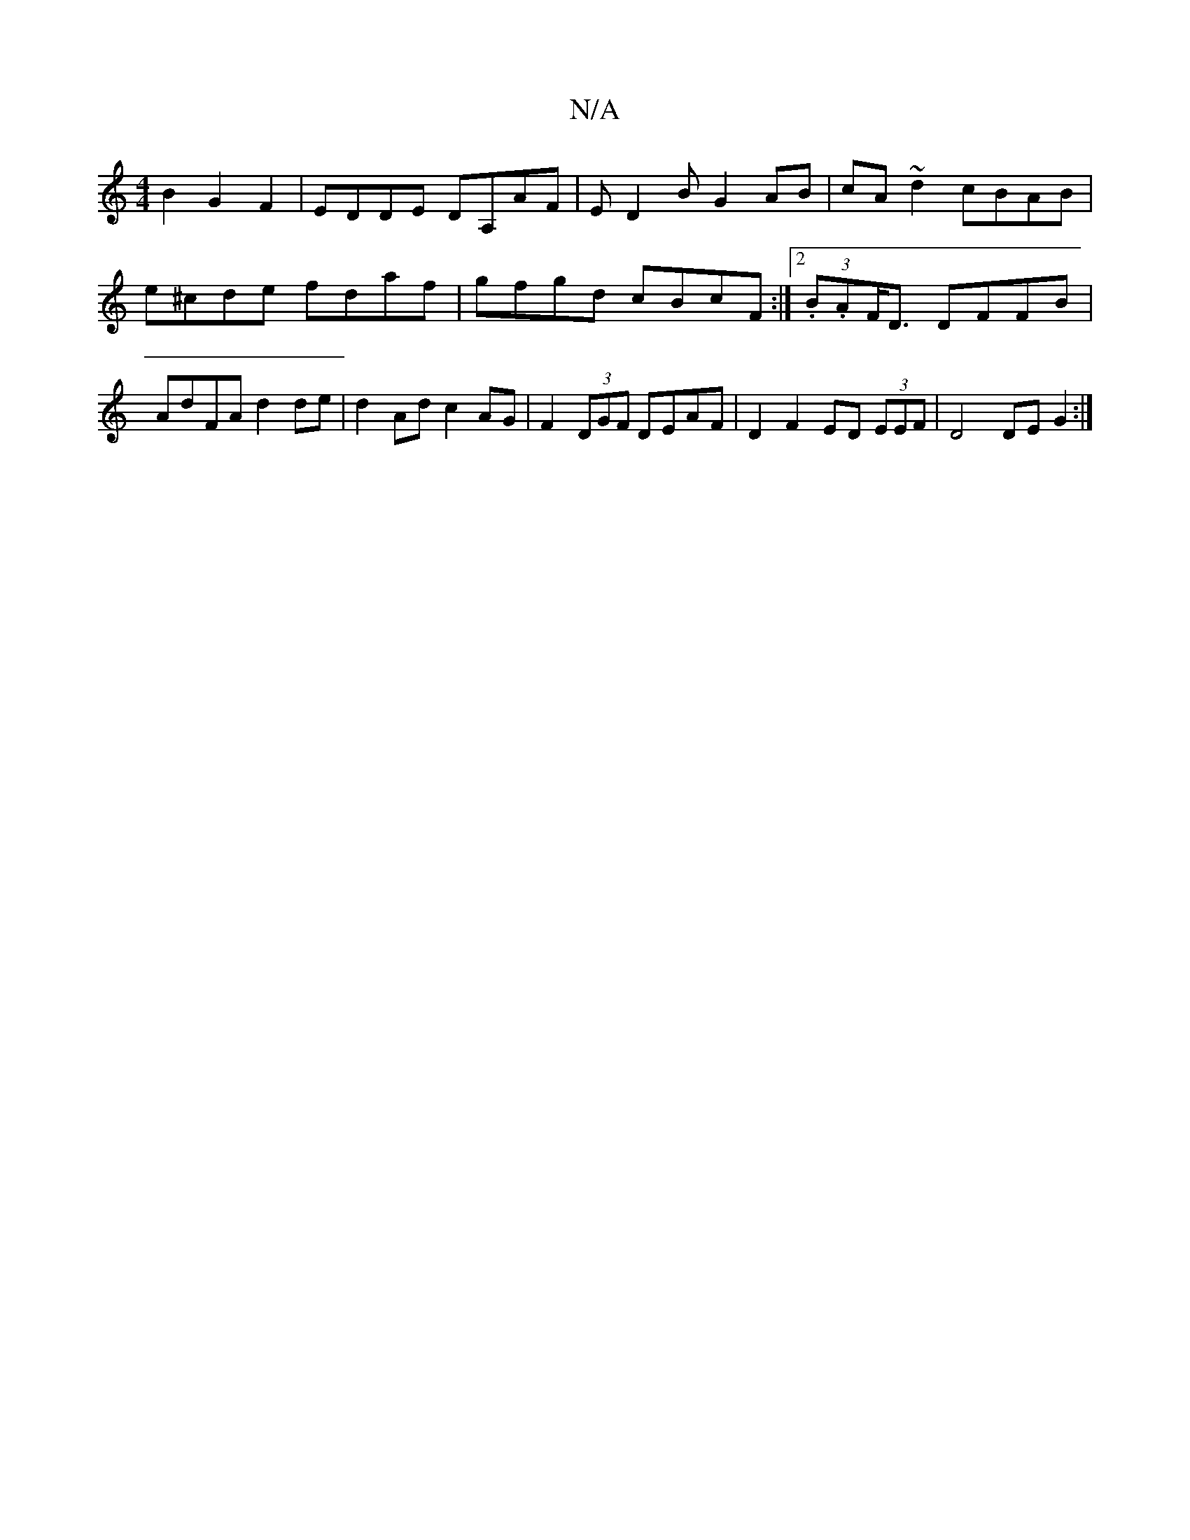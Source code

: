 X:1
T:N/A
M:4/4
R:N/A
K:Cmajor
B2 G2 F2 | EDDE DA,AF | ED2B G2AB |cA~d2 cBAB | e^cde fdaf | gfgd cBcF :|[2 (3.B.AF<D DFFB|AdFA d2 de | d2 Ad c2 AG | F2 (3DGF DEAF |D2 F2 ED (3EEF | D4 DE G2:|

A: D2 FD ADFA|c2 (2d ~c2 AB cA |
B2 c2